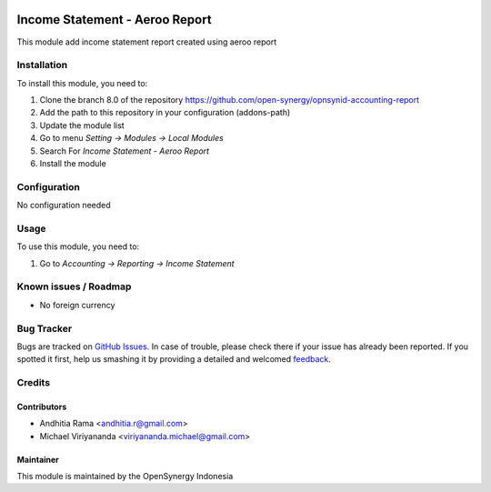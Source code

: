 .. image:: https://img.shields.io/badge/licence-AGPL--3-blue.svg
   :target: http://www.gnu.org/licenses/agpl-3.0-standalone.html
   :alt: License: AGPL-3

=============================
Income Statement - Aeroo Report
=============================

This module add income statement report created using aeroo report

Installation
============

To install this module, you need to:

1.  Clone the branch 8.0 of the repository https://github.com/open-synergy/opnsynid-accounting-report
2.  Add the path to this repository in your configuration (addons-path)
3.  Update the module list
4.  Go to menu *Setting -> Modules -> Local Modules*
5.  Search For *Income Statement - Aeroo Report*
6.  Install the module

Configuration
=============

No configuration needed

Usage
=====

To use this module, you need to:

1. Go to *Accounting -> Reporting -> Income Statement*


Known issues / Roadmap
======================

* No foreign currency

Bug Tracker
===========

Bugs are tracked on `GitHub Issues
<https://github.com/open-synergy/opnsynid-accounting-report/issues>`_. In case of trouble, please
check there if your issue has already been reported. If you spotted it first,
help us smashing it by providing a detailed and welcomed `feedback
<https://github.com/open-synergy/
opnsynid-accounting-report/issues/new?body=module:%20
opnsynid_income_statement_aeroo_report%0Aversion:%20
8.0%0A%0A**Steps%20to%20reproduce**%0A-%20...%0A%0A**Current%20behavior**%0A%0A**Expected%20behavior**>`_.

Credits
=======

Contributors
------------

* Andhitia Rama <andhitia.r@gmail.com>
* Michael Viriyananda <viriyananda.michael@gmail.com>

Maintainer
----------

.. image:: https://opensynergy-indonesia.com/logo.png
   :alt: OpenSynergy Indonesia
   :target: https://opensynergy-indonesia.com

This module is maintained by the OpenSynergy Indonesia
